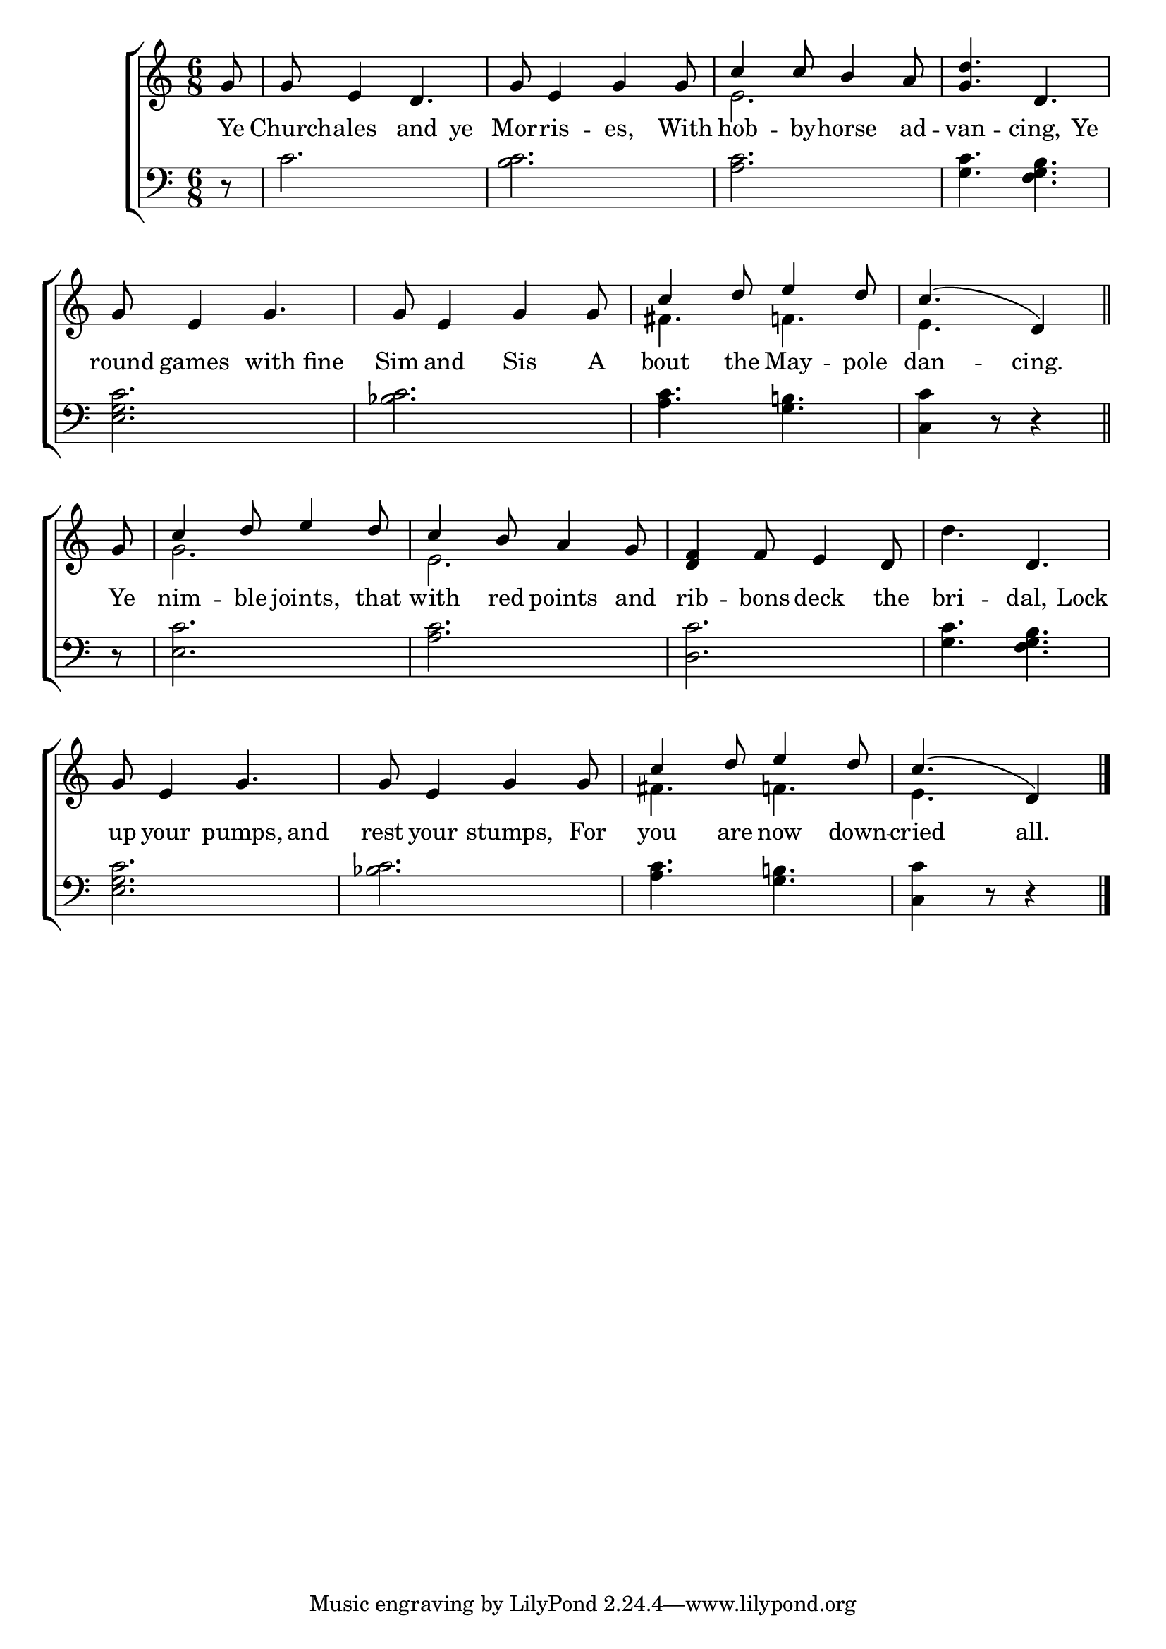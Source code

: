 \version "2.22.0"
\language "english"

global = {
  \time 6/8
  \key c \major
}

sdown = { \override Stem.direction = #down }
sup = { \override Stem.direction = #up }
mBreak = { \break }

\header {
                                %	title = \markup {\medium \caps "Title."}
                                %	poet = ""
                                %	composer = ""

%  meter = \markup {\italic "In rowing time."}
                                %	arranger = ""
}
\score {

  \new ChoirStaff {
	<<
      \new Staff = "up"  {
		<<
          \global
          \new 	Voice = "one" 	\fixed c' {
            \voiceOne
            \partial 8 g8 | g e4 d4. | g8 e4 g4 g8 | c'4 c'8 b4 a8 | <g d'>4. d | \mBreak
            g8 e4 g4. | g8 e4 g4 g8 | c'4 d'8 e'4 d'8 | \partial 8*5 c'4.( d4) \bar "||" | \mBreak
            \partial 8 g8 | c'4 d'8 e'4 d'8 | c'4 b8 a4 g8 | <d f>4 f8 e4 d8 | s4. d4. | \mBreak
            g8 e4 g4. | g8 e4 g4 g8 | c'4 d'8 e'4 d'8 | \partial 8*5 c'4.( d4) \fine |

          }	% end voice one
          \new Voice  \fixed c' {
            \voiceTwo
            s8 | s2.*2 | e2. | s2. |
            s2.*2 | fs4. f!4. | e4. s4 |
            s8 | g2. | e2. | s2. | d'4. s4. |
            s2.*2 | fs4. f!4. | e4. s4 |

          } % end voice two
		>>
      } % end staff up

      \new Lyrics \lyricmode {	% verse one
        Ye8 | Church -- ales4 and4 ye8 | Mor -- ris4 -- es, With8 | hob4 -- by8 -- horse4 ad8 -- van4. -- cing,4 Ye 8 |
        round8 games4 with4 fine8 | Sim8 and4 Sis4 A8 | bout4 the8 May4 -- pole8 | dan4. -- cing.4 |
        Ye8 | nim4 -- ble8 joints,4 that8 | with4 red8 points4 and8 | rib4 -- bons8 deck4 the8 | bri4. -- dal,4 Lock8 |
        up8 your4 pumps,4 and8 | rest8 your4 stumps,4 For8 | you4 are8 now4 down8 -- cried4. all.4 |

      }	% end lyrics verse one
      \new   Staff = "down" {
		<<
          \clef bass
          \global
          \new Voice {
            r8 | c'2. | <b c'> | <a c'> | <g c'>4. <f g b> |
           <e g c'>2. | <bf c'> | <a c'>4. <g b!> | <c c'>4 r8 r4 |
            r8 | <e c'>2. | <a c'> | <d c'> | <g c'>4. <f g b> |
            <e g c'>2. | <bf c'> | <a c'>4. <g b!> | <c c'>4 r8 r4 | \fine
          } % end voice three
          \new Voice { % voice four

          } % end voice four
		>>
      } % end staff down
	>>
  } % end choir staff

  \layout{
    \context{
      \Score {
        \omit  BarNumber
                                %\override LyricText.self-alignment-X = #LEFT
        \override Staff.Rest.voiced-position=0
      }%end score
    }%end context
  }%end layout

}%end score
